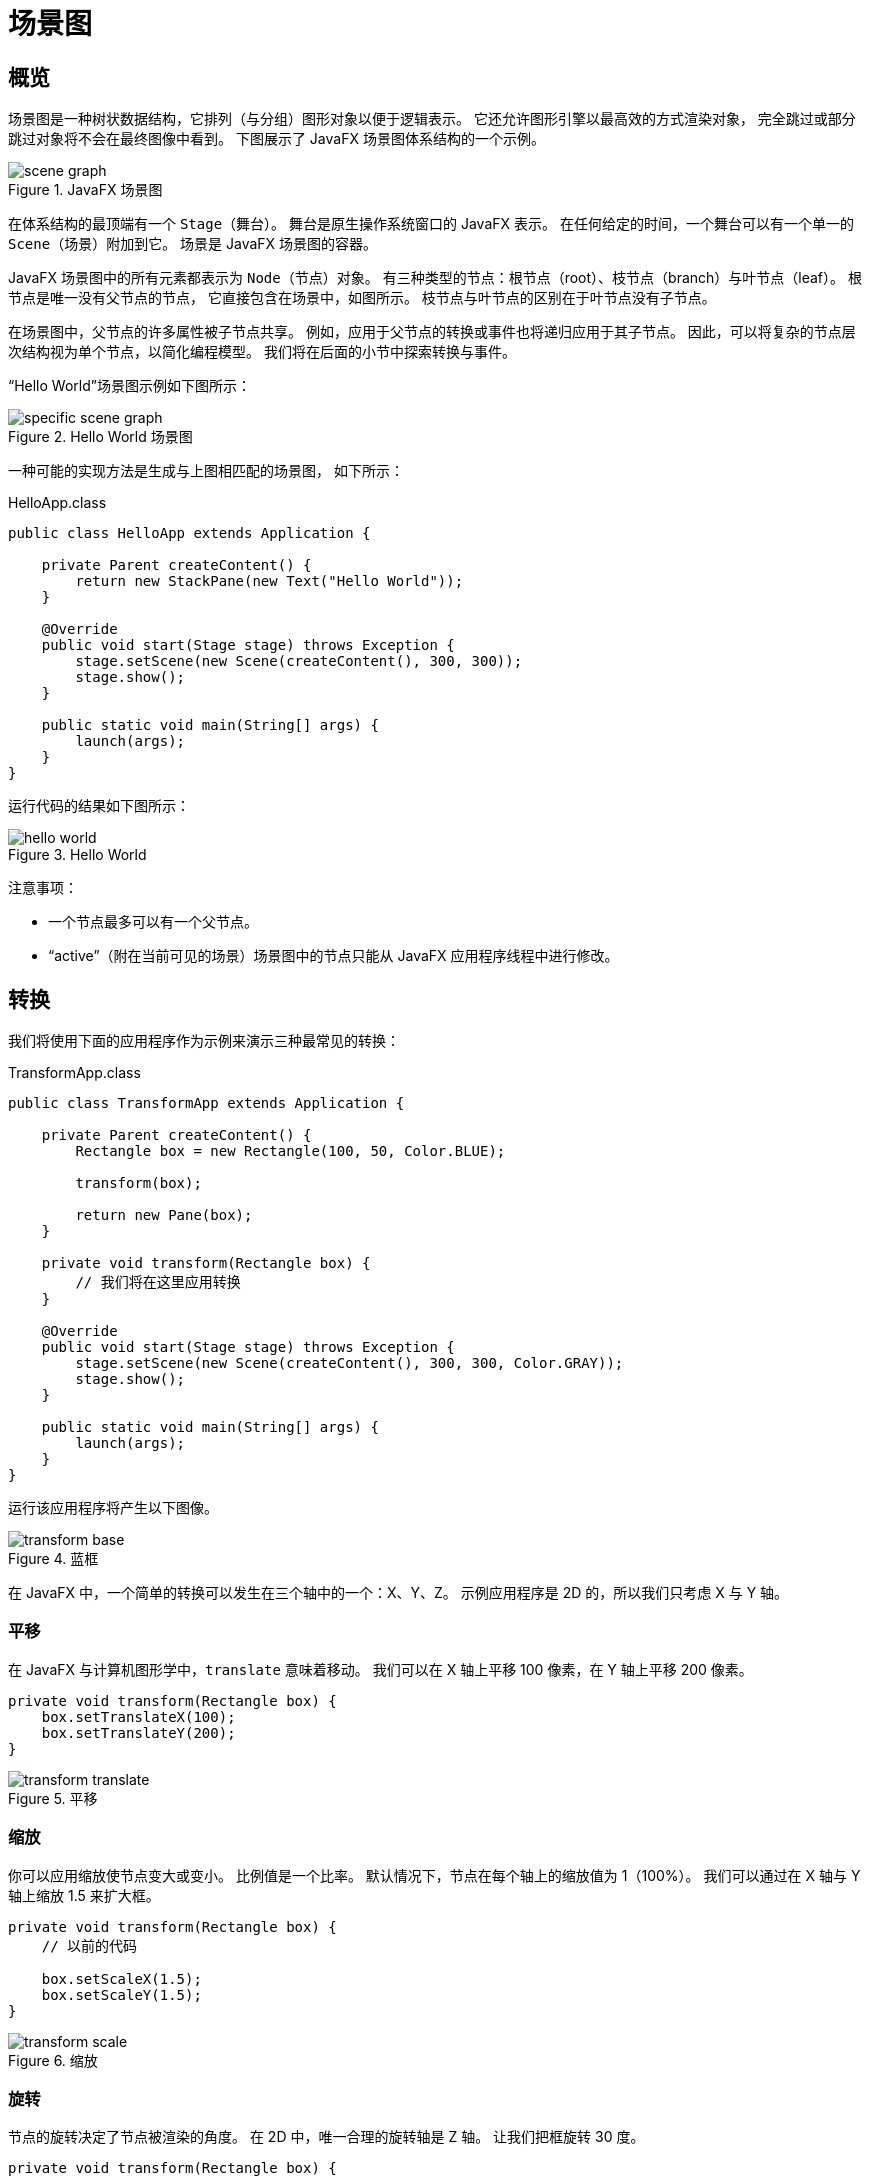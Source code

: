 = 场景图

== 概览

场景图是一种树状数据结构，它排列（与分组）图形对象以便于逻辑表示。
它还允许图形引擎以最高效的方式渲染对象，
完全跳过或部分跳过对象将不会在最终图像中看到。
下图展示了 JavaFX 场景图体系结构的一个示例。

image::images/scenegraph/scene_graph.jpg[title="JavaFX 场景图"]

在体系结构的最顶端有一个 `Stage`（舞台）。
舞台是原生操作系统窗口的 JavaFX 表示。
在任何给定的时间，一个舞台可以有一个单一的 `Scene`（场景）附加到它。
场景是 JavaFX 场景图的容器。

JavaFX 场景图中的所有元素都表示为 `Node`（节点）对象。
有三种类型的节点：根节点（root）、枝节点（branch）与叶节点（leaf）。
根节点是唯一没有父节点的节点，
它直接包含在场景中，如图所示。
枝节点与叶节点的区别在于叶节点没有子节点。

在场景图中，父节点的许多属性被子节点共享。
例如，应用于父节点的转换或事件也将递归应用于其子节点。
因此，可以将复杂的节点层次结构视为单个节点，以简化编程模型。
我们将在后面的小节中探索转换与事件。

“Hello World”场景图示例如下图所示：

image::images/scenegraph/specific_scene_graph.jpg[title="Hello World 场景图"]

一种可能的实现方法是生成与上图相匹配的场景图，
如下所示：

[source,java]
.HelloApp.class
----
public class HelloApp extends Application {

    private Parent createContent() {
        return new StackPane(new Text("Hello World"));
    }

    @Override
    public void start(Stage stage) throws Exception {
        stage.setScene(new Scene(createContent(), 300, 300));
        stage.show();
    }

    public static void main(String[] args) {
        launch(args);
    }
}
----

运行代码的结果如下图所示：

image::images/scenegraph/hello_world.jpg[title="Hello World"]

注意事项：

* 一个节点最多可以有一个父节点。
* “active”（附在当前可见的场景）场景图中的节点只能从 JavaFX 应用程序线程中进行修改。

== 转换

我们将使用下面的应用程序作为示例来演示三种最常见的转换：

[source,java]
.TransformApp.class
----
public class TransformApp extends Application {

    private Parent createContent() {
        Rectangle box = new Rectangle(100, 50, Color.BLUE);

        transform(box);

        return new Pane(box);
    }

    private void transform(Rectangle box) {
        // 我们将在这里应用转换
    }

    @Override
    public void start(Stage stage) throws Exception {
        stage.setScene(new Scene(createContent(), 300, 300, Color.GRAY));
        stage.show();
    }

    public static void main(String[] args) {
        launch(args);
    }
}
----

运行该应用程序将产生以下图像。

image::images/scenegraph/transform_base.jpg[title="蓝框"]

在 JavaFX 中，一个简单的转换可以发生在三个轴中的一个：X、Y、Z。
示例应用程序是 2D 的，所以我们只考虑 X 与 Y 轴。

=== 平移

在 JavaFX 与计算机图形学中，`translate` 意味着移动。
我们可以在 X 轴上平移 100 像素，在 Y 轴上平移 200 像素。

[source,java]
----
private void transform(Rectangle box) {
    box.setTranslateX(100);
    box.setTranslateY(200);
}
----

image::images/scenegraph/transform_translate.jpg[title="平移"]

=== 缩放

你可以应用缩放使节点变大或变小。
比例值是一个比率。
默认情况下，节点在每个轴上的缩放值为 1（100%）。
我们可以通过在 X 轴与 Y 轴上缩放 1.5 来扩大框。

[source,java]
----
private void transform(Rectangle box) {
    // 以前的代码
    
    box.setScaleX(1.5);
    box.setScaleY(1.5);
}
----

image::images/scenegraph/transform_scale.jpg[title="缩放"]

=== 旋转

节点的旋转决定了节点被渲染的角度。
在 2D 中，唯一合理的旋转轴是 Z 轴。
让我们把框旋转 30 度。

[source,java]
----
private void transform(Rectangle box) {
    // 以前的代码
    
    box.setRotate(30);
}
----

image::images/scenegraph/transform_rotate.jpg[title="旋转"]

== 事件处理

事件通知发生了重要的事情。
事件通常是事件系统（也就是事件总线）的“原语”。
一般来说，事件系统有以下三种职责：

* `fire` （触发）一个事件，
* 通知 `listeners` （感兴趣的各方）有关事件与
* `handle` （处理）事件。

事件通知机制由 JavaFX 平台自动完成。
因此，我们将只考虑如何触发事件、侦听事件以及如何处理事件。

首先，让我们创建一个自定义事件。

[source,java]
----
public class UserEvent extends Event {

    public static final EventType<UserEvent> ANY = new EventType<>(Event.ANY, "ANY");

    public static final EventType<UserEvent> LOGIN_SUCCEEDED = new EventType<>(ANY, "LOGIN_SUCCEEDED");

    public static final EventType<UserEvent> LOGIN_FAILED = new EventType<>(ANY, "LOGIN_FAILED");

    public UserEvent(EventType<? extends Event> eventType) {
        super(eventType);
    }
    
    // 任何其他重要的字段，例如：数据、时间戳
}
----

由于事件类型是固定的，它们通常是在与事件相同的源文件中创建的。
我们可以看到有两种特定类型的事件：`LOGIN_SUCCEEDED` 与 `LOGIN_FAILED`。
我们可以监听这些特定类型的事件:

[source,java]
----
Node node = ...
node.addEventHandler(UserEvent.LOGIN_SUCCEEDED, event -> {
    // 处理事件
});
----

或者，我们可以处理任何 `UserEvent`:

[source,java]
----
Node node = ...
node.addEventHandler(UserEvent.ANY, event -> {
    // 处理事件
});
----

最后，我们能够构建并 fire 我们自己的事件

[source,java]
----
UserEvent event = new UserEvent(UserEvent.LOGIN_SUCCEEDED);
Node node = ...
node.fireEvent(event);
----

例如，当用户尝试登录应用程序时，可能会触发 `LOGIN_SUCCEEDED` 或 `LOGIN_FAILED`。
根据登录结果，我们可以允许用户访问应用程序或将其锁定在应用程序之外。
虽然可以通过简单的 `if` 语句实现相同的功能，
但事件系统有一个显着的优势。
事件系统的设计目的是允许应用程序中的各个模块（子系统）之间进行通信，而无需将它们紧密耦合在一起。
例如，当用户登录时，音频系统可能会播放声音。
因此，在它自己的模块中维护所有音频相关的代码。
不管怎样，我们不会深入研究软件架构风格。

=== 输入事件

鼠标与键盘事件是 JavaFX 中最常见的事件类型。
每个 `Node` 都提供了所谓的“便利方法”来处理这些事件。
例如，我们可以在按下按钮时运行一些代码：

[source,java]
----
Button button = ...
button.setOnAction(event -> {
    // 按钮被按下
});
----

为了更灵活，我们还可以使用以下方法

[source,java]
----
Button button = ...
button.setOnMouseEntered(e -> ...);
button.setOnMouseExited(e -> ...);
button.setOnMousePressed(e -> ...);
button.setOnMouseReleased(e -> ...);
----

上面的对象 `e` 的类型为 `MouseEvent`，可以通过查询得到事件的各种信息，
例如：X 与 Y 的位置，点击次数等。
最后，我们可以对键盘做同样的事：

[source,java]
----
Button button = ...
button.setOnKeyPressed(e -> ...);
button.setOnKeyReleased(e -> ...);
----

这里的对象 `e` 的类型为 `KeyEvent`，它携带有关的键码信息，
然后可以映射到键盘上一个真正的物理键。

== 时序

理解 JavaFX UI 控件的创建与控件的显示之间的时序差异是很重要的。创建UI控件时——直接通过 API 对象创建或通过 FXML 创建——你可能缺少某些屏幕几何值，例如窗口的尺寸。稍后，在屏幕向用户显示窗口时尺寸才可用。这个显示事件成为 `OnShown`，是分配窗口和完成最终布局计算的时候。

为了证明这一点，请考虑以下程序，该程序在创建 UI 控件时显示屏幕尺寸，在屏幕显示时显示屏幕尺寸。以下截图显示了程序的运行情况。当正在创建 UI 控件时（`new VBox()`、`new Scene()`、`primaryStage.setScene()`），没有任何实际的窗口高度和宽度值，可以通过未定义的“NaN”值来证明。

image::images/scenegraph/scenegraph_startvshown.png[title="屏幕几何在打开之前不可用"]

然而，一旦显示窗口，便可以使用宽度与高度的值。程序为 `OnShown` 事件注册一个事件处理程序，并准备相同的输出。

下面是演示程序的 Java 类：

[source,java]
.StartVsShownJavaFXApp
----
public class StartVsShownJavaFXApp extends Application {

    private DoubleProperty startX = new SimpleDoubleProperty();
    private DoubleProperty startY = new SimpleDoubleProperty();
    private DoubleProperty shownX = new SimpleDoubleProperty();
    private DoubleProperty shownY = new SimpleDoubleProperty();

    @Override
    public void start(Stage primaryStage) throws Exception {

        Label startLabel = new Label("Start Dimensions");
        TextField startTF = new TextField();
        startTF.textProperty().bind(
                Bindings.format("(%.1f, %.1f)", startX, startY)
        );

        Label shownLabel = new Label("Shown Dimensions");
        TextField shownTF = new TextField();
        shownTF.textProperty().bind(
                Bindings.format("(%.1f, %.1f)", shownX, shownY)
        );

        GridPane gp = new GridPane();
        gp.add( startLabel, 0, 0 );
        gp.add( startTF, 1, 0 );
        gp.add( shownLabel, 0, 1 );
        gp.add( shownTF, 1, 1 );
        gp.setHgap(10);
        gp.setVgap(10);

        HBox hbox = new HBox(gp);
        hbox.setAlignment(CENTER);

        VBox vbox = new VBox(hbox);
        vbox.setAlignment(CENTER);

        Scene scene = new Scene( vbox, 480, 320 );

        primaryStage.setScene( scene );

        // 在 show() 之前……我刚刚把它设置为 480x320，对吧？
        startX.set( primaryStage.getWidth() );
        startY.set( primaryStage.getHeight() );

        primaryStage.setOnShown( (evt) -> {
            shownX.set( primaryStage.getWidth() );
            shownY.set( primaryStage.getHeight() );  // 现在全部可用
        });

        primaryStage.setTitle("Start Vs. Shown");
        primaryStage.show();
    }

    public static void main(String[] args) {
        launch(args);
    }
}
----

有时，你将提前了解屏幕尺寸，可以在 JavaFX 程序中的任何地方使用这些值。这包括在 `OnShown` 事件之前。但是，如果你的初始化序列包含需要这些值的逻辑，那么需要使用 `OnShown` 事件。用例可能使用最后保存的尺寸或基于程序输入的尺寸。

